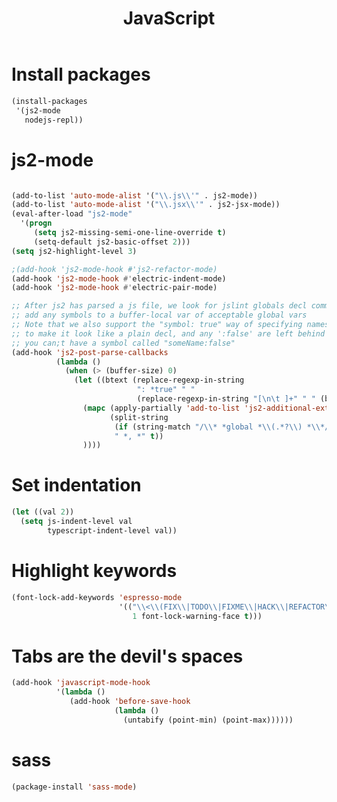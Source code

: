 #+TITLE: JavaScript

* Install packages
  #+BEGIN_SRC emacs-lisp
    (install-packages
     '(js2-mode
       nodejs-repl))
  #+END_SRC
* js2-mode
  #+BEGIN_SRC emacs-lisp

    (add-to-list 'auto-mode-alist '("\\.js\\'" . js2-mode))
    (add-to-list 'auto-mode-alist '("\\.jsx\\'" . js2-jsx-mode))
    (eval-after-load "js2-mode"
      '(progn
         (setq js2-missing-semi-one-line-override t)
         (setq-default js2-basic-offset 2)))
    (setq js2-highlight-level 3)

    ;(add-hook 'js2-mode-hook #'js2-refactor-mode)
    (add-hook 'js2-mode-hook #'electric-indent-mode)
    (add-hook 'js2-mode-hook #'electric-pair-mode)

    ;; After js2 has parsed a js file, we look for jslint globals decl comment ("/* global Fred, _, Harry */") and
    ;; add any symbols to a buffer-local var of acceptable global vars
    ;; Note that we also support the "symbol: true" way of specifying names via a hack (remove any ":true"
    ;; to make it look like a plain decl, and any ':false' are left behind so they'll effectively be ignored as
    ;; you can;t have a symbol called "someName:false"
    (add-hook 'js2-post-parse-callbacks
              (lambda ()
                (when (> (buffer-size) 0)
                  (let ((btext (replace-regexp-in-string
                                ": *true" " "
                                (replace-regexp-in-string "[\n\t ]+" " " (buffer-substring-no-properties 1 (buffer-size)) t t))))
                    (mapc (apply-partially 'add-to-list 'js2-additional-externs)
                          (split-string
                           (if (string-match "/\\* *global *\\(.*?\\) *\\*/" btext) (match-string-no-properties 1 btext) "")
                           " *, *" t))
                    ))))

  #+END_SRC
* Set indentation
  #+BEGIN_SRC emacs-lisp
    (let ((val 2))
      (setq js-indent-level val
            typescript-indent-level val))
  #+END_SRC
* Highlight keywords
  #+BEGIN_SRC emacs-lisp
    (font-lock-add-keywords 'espresso-mode
                            '(("\\<\\(FIX\\|TODO\\|FIXME\\|HACK\\|REFACTOR\\):"
                               1 font-lock-warning-face t)))
  #+END_SRC
* Tabs are the devil's spaces
  #+BEGIN_SRC emacs-lisp
    (add-hook 'javascript-mode-hook
              '(lambda ()
                 (add-hook 'before-save-hook
                           (lambda ()
                             (untabify (point-min) (point-max))))))
  #+END_SRC
* sass
  #+BEGIN_SRC emacs-lisp
    (package-install 'sass-mode)
  #+END_SRC
